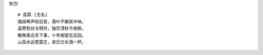 秋饮::

    # 袁霖 [无名]
    偶闻琴声知旧音，落叶不解其中味。
    遥寄愁丝与明月，独饮清秋今夜醉。
    散聚离合天下事，十年相望去无回。
    山高水远君莫忘，来日方长酒一杯。

